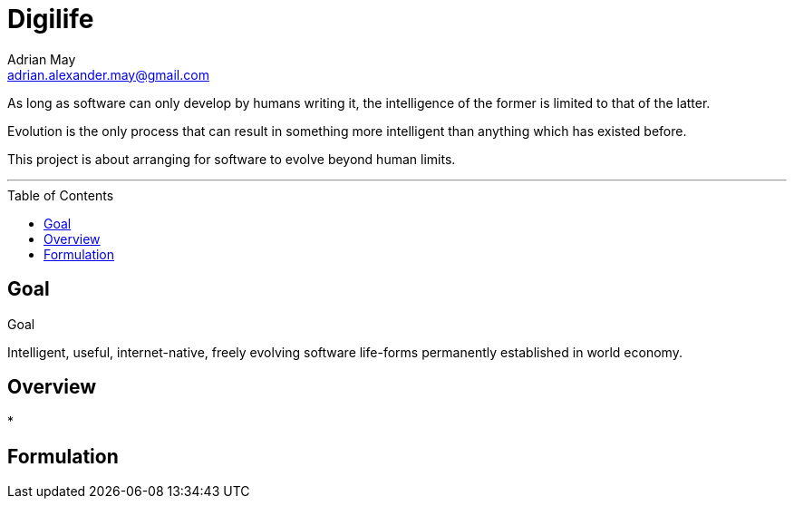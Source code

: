 = Digilife
Adrian May <adrian.alexander.may@gmail.com>
:imagesdir: images
:toc: preamble
:css-signature: demo

As long as software can only develop by humans writing it, the intelligence of the former is limited to that of the latter.

Evolution is the only process that can result in something more intelligent than anything which has existed before.

This project is about arranging for software to evolve beyond human limits.

'''
== Goal

.Goal
****
Intelligent, useful, internet-native, freely evolving software life-forms permanently established in world economy.
****

== Overview

* 

== Formulation


